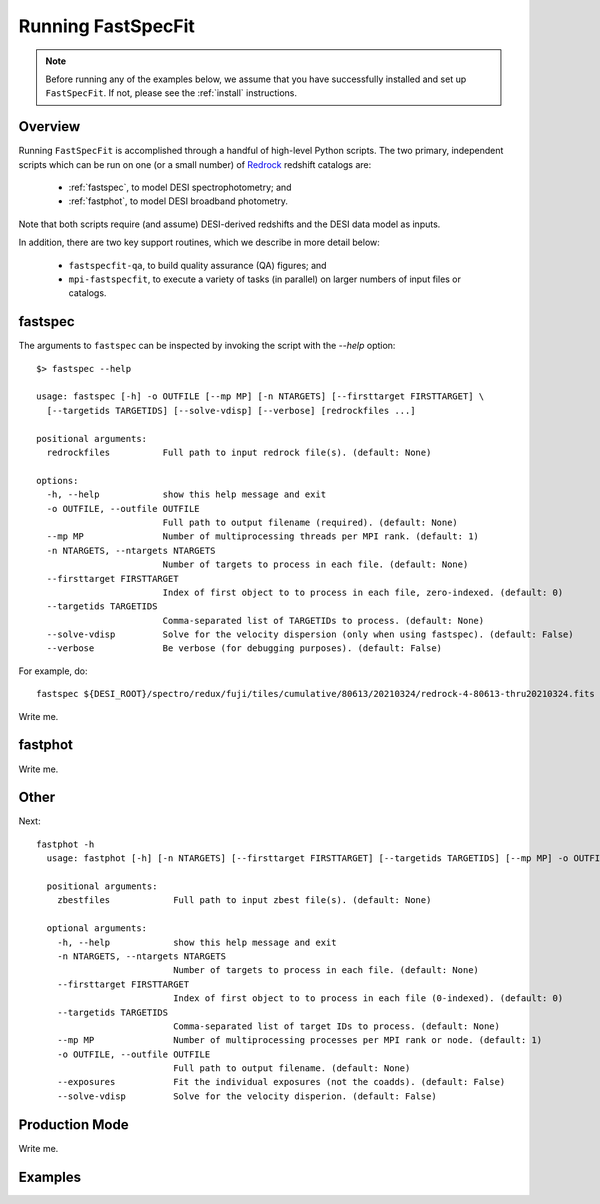 .. _running_fastspecfit:

Running FastSpecFit
===================

.. note::
  Before running any of the examples below, we assume that you have successfully
  installed and set up ``FastSpecFit``. If not, please see the :ref:`install`
  instructions. 

Overview
--------

Running ``FastSpecFit`` is accomplished through a handful of high-level Python
scripts. The two primary, independent scripts which can be run on one (or a
small number) of `Redrock`_ redshift catalogs are:

  * :ref:`fastspec`, to model DESI spectrophotometry; and
  * :ref:`fastphot`, to model DESI broadband photometry.

Note that both scripts require (and assume) DESI-derived redshifts and the DESI
data model as inputs.

In addition, there are two key support routines, which we describe in more
detail below:

  * ``fastspecfit-qa``, to build quality assurance (QA) figures; and
  * ``mpi-fastspecfit``, to execute a variety of tasks (in parallel) on larger
    numbers of input files or catalogs.

.. _`fastspec`:

fastspec
--------

The arguments to ``fastspec`` can be inspected by invoking the script with the
`--help` option::

  $> fastspec --help
  
  usage: fastspec [-h] -o OUTFILE [--mp MP] [-n NTARGETS] [--firsttarget FIRSTTARGET] \
    [--targetids TARGETIDS] [--solve-vdisp] [--verbose] [redrockfiles ...]
  
  positional arguments:
    redrockfiles          Full path to input redrock file(s). (default: None)
  
  options:
    -h, --help            show this help message and exit
    -o OUTFILE, --outfile OUTFILE
                          Full path to output filename (required). (default: None)
    --mp MP               Number of multiprocessing threads per MPI rank. (default: 1)
    -n NTARGETS, --ntargets NTARGETS
                          Number of targets to process in each file. (default: None)
    --firsttarget FIRSTTARGET
                          Index of first object to to process in each file, zero-indexed. (default: 0)
    --targetids TARGETIDS
                          Comma-separated list of TARGETIDs to process. (default: None)
    --solve-vdisp         Solve for the velocity dispersion (only when using fastspec). (default: False)
    --verbose             Be verbose (for debugging purposes). (default: False)

For example, do::

  fastspec ${DESI_ROOT}/spectro/redux/fuji/tiles/cumulative/80613/20210324/redrock-4-80613-thru20210324.fits -o fastspec.fits --targetids 39633345008634465


Write me.

.. _`fastphot`:

fastphot
--------

Write me.

Other
-----

Next::

  fastphot -h
    usage: fastphot [-h] [-n NTARGETS] [--firsttarget FIRSTTARGET] [--targetids TARGETIDS] [--mp MP] -o OUTFILE [--exposures] [--solve-vdisp] [zbestfiles [zbestfiles ...]]
    
    positional arguments:
      zbestfiles            Full path to input zbest file(s). (default: None)
    
    optional arguments:
      -h, --help            show this help message and exit
      -n NTARGETS, --ntargets NTARGETS
                            Number of targets to process in each file. (default: None)
      --firsttarget FIRSTTARGET
                            Index of first object to to process in each file (0-indexed). (default: 0)
      --targetids TARGETIDS
                            Comma-separated list of target IDs to process. (default: None)
      --mp MP               Number of multiprocessing processes per MPI rank or node. (default: 1)
      -o OUTFILE, --outfile OUTFILE
                            Full path to output filename. (default: None)
      --exposures           Fit the individual exposures (not the coadds). (default: False)
      --solve-vdisp         Solve for the velocity disperion. (default: False)

Production Mode
---------------

Write me.

Examples
--------

.. _`RedRock`: https://github.com/desihub/redrock
